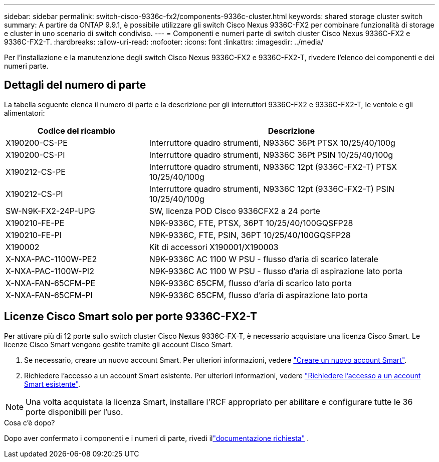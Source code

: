 ---
sidebar: sidebar 
permalink: switch-cisco-9336c-fx2/components-9336c-cluster.html 
keywords: shared storage cluster switch 
summary: A partire da ONTAP 9.9.1, è possibile utilizzare gli switch Cisco Nexus 9336C-FX2 per combinare funzionalità di storage e cluster in uno scenario di switch condiviso. 
---
= Componenti e numeri parte di switch cluster Cisco Nexus 9336C-FX2 e 9336C-FX2-T.
:hardbreaks:
:allow-uri-read: 
:nofooter: 
:icons: font
:linkattrs: 
:imagesdir: ../media/


[role="lead"]
Per l'installazione e la manutenzione degli switch Cisco Nexus 9336C-FX2 e 9336C-FX2-T, rivedere l'elenco dei componenti e dei numeri parte.



== Dettagli del numero di parte

La tabella seguente elenca il numero di parte e la descrizione per gli interruttori 9336C-FX2 e 9336C-FX2-T, le ventole e gli alimentatori:

[cols="1,2"]
|===
| Codice del ricambio | Descrizione 


 a| 
X190200-CS-PE
 a| 
Interruttore quadro strumenti, N9336C 36Pt PTSX 10/25/40/100g



 a| 
X190200-CS-PI
 a| 
Interruttore quadro strumenti, N9336C 36Pt PSIN 10/25/40/100g



 a| 
X190212-CS-PE
 a| 
Interruttore quadro strumenti, N9336C 12pt (9336C-FX2-T) PTSX 10/25/40/100g



 a| 
X190212-CS-PI
 a| 
Interruttore quadro strumenti, N9336C 12pt (9336C-FX2-T) PSIN 10/25/40/100g



 a| 
SW-N9K-FX2-24P-UPG
 a| 
SW, licenza POD Cisco 9336CFX2 a 24 porte



 a| 
X190210-FE-PE
 a| 
N9K-9336C, FTE, PTSX, 36PT 10/25/40/100GQSFP28



 a| 
X190210-FE-PI
 a| 
N9K-9336C, FTE, PSIN, 36PT 10/25/40/100GQSFP28



 a| 
X190002
 a| 
Kit di accessori X190001/X190003



 a| 
X-NXA-PAC-1100W-PE2
 a| 
N9K-9336C AC 1100 W PSU - flusso d'aria di scarico laterale



 a| 
X-NXA-PAC-1100W-PI2
 a| 
N9K-9336C AC 1100 W PSU - flusso d'aria di aspirazione lato porta



 a| 
X-NXA-FAN-65CFM-PE
 a| 
N9K-9336C 65CFM, flusso d'aria di scarico lato porta



 a| 
X-NXA-FAN-65CFM-PI
 a| 
N9K-9336C 65CFM, flusso d'aria di aspirazione lato porta

|===


== Licenze Cisco Smart solo per porte 9336C-FX2-T

Per attivare più di 12 porte sullo switch cluster Cisco Nexus 9336C-FX-T, è necessario acquistare una licenza Cisco Smart. Le licenze Cisco Smart vengono gestite tramite gli account Cisco Smart.

. Se necessario, creare un nuovo account Smart. Per ulteriori informazioni, vedere https://id.cisco.com/signin/register["Creare un nuovo account Smart"^].
. Richiedere l'accesso a un account Smart esistente. Per ulteriori informazioni, vedere https://id.cisco.com/oauth2/default/v1/authorize?response_type=code&scope=openid%20profile%20address%20offline_access%20cci_coimemberOf%20email&client_id=cae-okta-web-gslb-01&state=s2wvKDiBja__7ylXonWrq8w-FAA&redirect_uri=https%3A%2F%2Frpfa.cloudapps.cisco.com%2Fcb%2Fsso&nonce=qO6s3cZE5ZdhC8UKMEfgE6fbu3mvDJ8PTw5jYOp6z30["Richiedere l'accesso a un account Smart esistente"^].



NOTE: Una volta acquistata la licenza Smart, installare l'RCF appropriato per abilitare e configurare tutte le 36 porte disponibili per l'uso.

.Cosa c'è dopo?
Dopo aver confermato i componenti e i numeri di parte, rivedi illink:required-documentation-9336c-cluster.html["documentazione richiesta"] .
